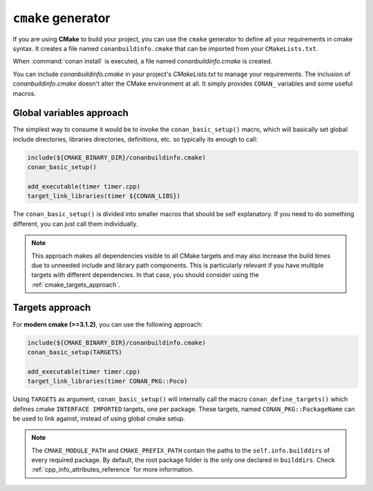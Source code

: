 
``cmake`` generator
===================

If you are using **CMake** to build your project, you can use the ``cmake`` generator to define all your requirements in cmake syntax.
It creates a file named ``conanbuildinfo.cmake`` that can be imported from your ``CMakeLists.txt``.

.. code-block:: text
   :caption: *conanfile.txt*

   ...
   [generators]
   cmake

When :command:`conan install` is executed, a file named *conanbuildinfo.cmake* is created.

You can include *conanbuildinfo.cmake* in your project's *CMakeLists.txt* to manage your requirements.
The inclusion of *conanbuildinfo.cmake* doesn't alter the CMake environment at all. It simply provides ``CONAN_`` variables and some useful macros.

Global variables approach
-------------------------

The simplest way to consume it would be to invoke the ``conan_basic_setup()`` macro, which will basically
set global include directories, libraries directories, definitions, etc. so typically its enough to call:

.. code-block:: cmake

    include(${CMAKE_BINARY_DIR}/conanbuildinfo.cmake)
    conan_basic_setup()

    add_executable(timer timer.cpp)
    target_link_libraries(timer ${CONAN_LIBS})

The ``conan_basic_setup()`` is divided into smaller macros that should be self explanatory. If you need to do
something different, you can just call them individually.

.. note::

    This approach makes all dependencies visible to all CMake targets and may also
    increase the build times due to unneeded include and library path components.
    This is particularly relevant if you have multiple targets with different dependencies.
    In that case, you should consider using the :ref:`cmake_targets_approach`.

.. _cmake_targets_approach:

Targets approach
----------------

For **modern cmake (>=3.1.2)**, you can use the following approach:

.. code-block:: cmake

    include(${CMAKE_BINARY_DIR}/conanbuildinfo.cmake)
    conan_basic_setup(TARGETS)

    add_executable(timer timer.cpp)
    target_link_libraries(timer CONAN_PKG::Poco)
    
Using ``TARGETS`` as argument, ``conan_basic_setup()`` will internally call the macro ``conan_define_targets()``
which defines cmake ``INTERFACE IMPORTED`` targets, one per package. These targets, named ``CONAN_PKG::PackageName`` can be used to link against, instead of using global cmake setup.

.. seealso::

    Check the :ref:`CMake generator<cmake_generator>` section to read more.

.. note::

    The ``CMAKE_MODULE_PATH`` and ``CMAKE_PREFIX_PATH`` contain the paths to the ``self.info.builddirs`` of every required package.
    By default, the root package folder is the only one declared in ``builddirs``. Check :ref:`cpp_info_attributes_reference` for
    more information.
